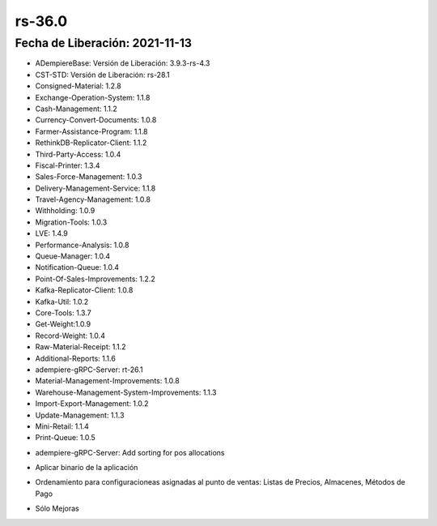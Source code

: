 .. _documento/versión-36-0:

**rs-36.0**
===========

**Fecha de Liberación:** 2021-11-13
-----------------------------------

.. data:: Soporte a Versiones:

- ADempiereBase: Versión de Liberación: 3.9.3-rs-4.3
- CST-STD: Versión de Liberación: rs-28.1
- Consigned-Material: 1.2.8
- Exchange-Operation-System: 1.1.8
- Cash-Management: 1.1.2
- Currency-Convert-Documents: 1.0.8
- Farmer-Assistance-Program: 1.1.8
- RethinkDB-Replicator-Client: 1.1.2
- Third-Party-Access: 1.0.4
- Fiscal-Printer: 1.3.4
- Sales-Force-Management: 1.0.3
- Delivery-Management-Service: 1.1.8
- Travel-Agency-Management: 1.0.8
- Withholding: 1.0.9
- Migration-Tools: 1.0.3
- LVE: 1.4.9
- Performance-Analysis: 1.0.8
- Queue-Manager: 1.0.4
- Notification-Queue: 1.0.4
- Point-Of-Sales-Improvements: 1.2.2
- Kafka-Replicator-Client: 1.0.8
- Kafka-Util: 1.0.2
- Core-Tools: 1.3.7
- Get-Weight:1.0.9
- Record-Weight: 1.0.4
- Raw-Material-Receipt: 1.1.2
- Additional-Reports: 1.1.6
- adempiere-gRPC-Server: rt-26.1
- Material-Management-Improvements: 1.0.8
- Warehouse-Management-System-Improvements: 1.1.3
- Import-Export-Management: 1.0.2
- Update-Management: 1.1.3
- Mini-Retail: 1.1.4
- Print-Queue: 1.0.5

.. data:: Detalle Técnico:

- adempiere-gRPC-Server: Add sorting for pos allocations

.. data:: Requerimientos:

- Aplicar binario de la aplicación

.. data:: Novedades

- Ordenamiento para configuracioneas asignadas al punto de ventas: Listas de Precios, Almacenes, Métodos de Pago

.. data:: Correcciones

- Sólo Mejoras
